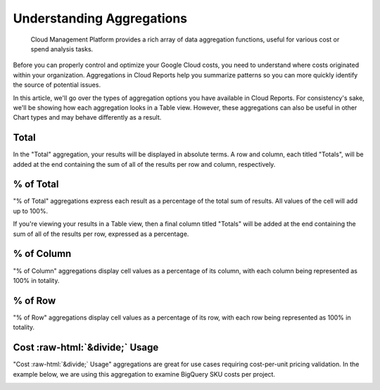 .. _cloud-analytics_using-aggregations-in-cloud-reports:

Understanding Aggregations
==========================

.. epigraph::

   Cloud Management Platform provides a rich array of data aggregation functions, useful for various cost or spend analysis tasks.

Before you can properly control and optimize your Google Cloud costs, you need to understand where costs originated within your organization. Aggregations in Cloud Reports help you summarize patterns so you can more quickly identify the source of potential issues.

In this article, we'll go over the types of aggregation options you have available in Cloud Reports. For consistency's sake, we'll be showing how each aggregation looks in a Table view. However, these aggregations can also be useful in other Chart types and may behave differently as a result.

Total
-----

In the "Total" aggregation, your results will be displayed in absolute terms. A row and column, each titled "Totals", will be added at the end containing the sum of all of the results per row and column, respectively.

.. image:: ../_assets/cloudreports_totals.jpg
   :alt: A screenshot showing a _Total_ aggregation report

% of Total
----------

"% of Total" aggregations express each result as a percentage of the total sum of results. All values of the cell will add up to 100%.

If you're viewing your results in a Table view, then a final column titled "Totals" will be added at the end containing the sum of all of the results per row, expressed as a percentage.

.. image:: ../_assets/pct-of-total-report.jpg
   :alt: A screenshot showing a _% of Total_ aggregation report

% of Column
-----------

"% of Column" aggregations display cell values as a percentage of its column, with each column being represented as 100% in totality.

.. image:: ../_assets/pct-of-column-report.jpg
   :alt: A screenshot showing a _& of Column_ aggregation report

% of Row
--------

"% of Row" aggregations display cell values as a percentage of its row, with each row being represented as 100% in totality.

.. image:: ../_assets/pct-of-row-report.jpg
   :alt: A screenshot showing a _% of Row_ aggregation report

Cost :raw-html:`&divide;` Usage
-------------------------------

"Cost :raw-html:`&divide;` Usage" aggregations are great for use cases requiring cost-per-unit pricing validation. In the example below, we are using this aggregation to examine BigQuery SKU costs per project.

.. image:: ../_assets/cost-usage-report.png
   :alt: A screenshot showing a _Cost :raw-html:`&divide;` Usage_ aggregation report

